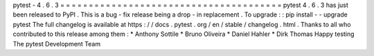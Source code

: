 pytest
-
4
.
6
.
3
=
=
=
=
=
=
=
=
=
=
=
=
=
=
=
=
=
=
=
=
=
=
=
=
=
=
=
=
=
=
=
=
=
=
=
=
=
=
=
pytest
4
.
6
.
3
has
just
been
released
to
PyPI
.
This
is
a
bug
-
fix
release
being
a
drop
-
in
replacement
.
To
upgrade
:
:
pip
install
-
-
upgrade
pytest
The
full
changelog
is
available
at
https
:
/
/
docs
.
pytest
.
org
/
en
/
stable
/
changelog
.
html
.
Thanks
to
all
who
contributed
to
this
release
among
them
:
*
Anthony
Sottile
*
Bruno
Oliveira
*
Daniel
Hahler
*
Dirk
Thomas
Happy
testing
The
pytest
Development
Team
